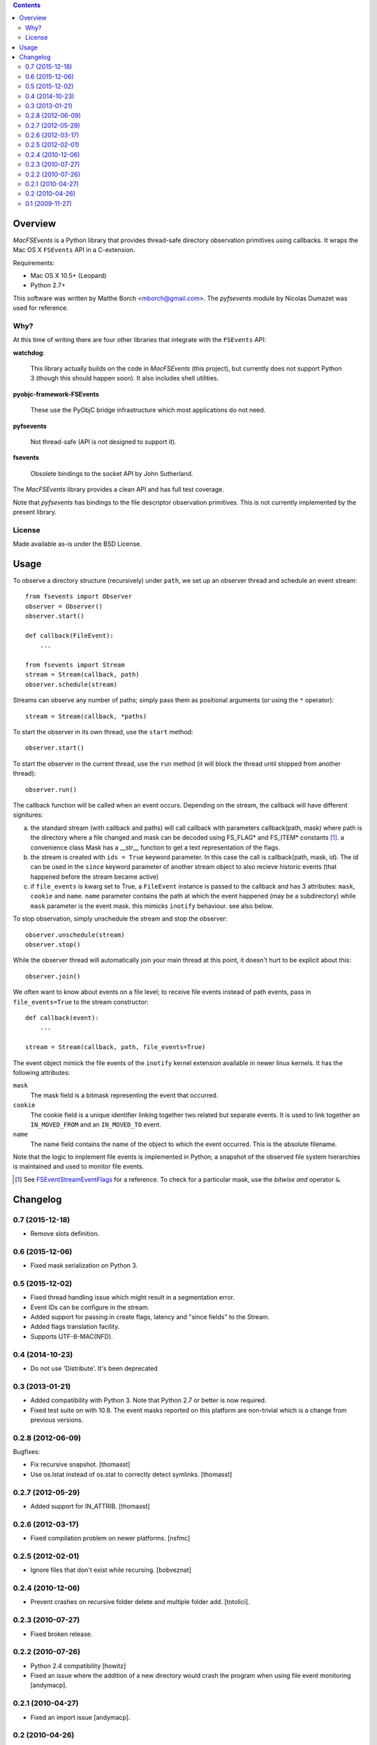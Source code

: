 .. contents::

Overview
========

.. role:: mod(emphasis)

:mod:`MacFSEvents` is a Python library that provides thread-safe
directory observation primitives using callbacks. It wraps the Mac OS
X ``FSEvents`` API in a C-extension.

Requirements:

- Mac OS X 10.5+ (Leopard)
- Python 2.7+

This software was written by Malthe Borch <mborch@gmail.com>. The
:mod:`pyfsevents` module by Nicolas Dumazet was used for reference.

.. image:: https://travis-ci.org/malthe/macfsevents.svg
    :target: https://travis-ci.org/malthe/macfsevents

Why?
----

At this time of writing there are four other libraries that integrate
with the ``FSEvents`` API:

**watchdog**:

  This library actually builds on the code in :mod:`MacFSEvents` (this
  project), but currently does not support Python 3 (though this
  should happen soon). It also includes shell utilities.

**pyobjc-framework-FSEvents**

  These use the PyObjC bridge infrastructure which most applications
  do not need.

**pyfsevents**

  Not thread-safe (API is not designed to support it).

**fsevents**

  Obsolete bindings to the socket API by John Sutherland.

The :mod:`MacFSEvents` library provides a clean API and has full test
coverage.

Note that :mod:`pyfsevents` has bindings to the file descriptor
observation primitives. This is not currently implemented by the
present library.

License
-------

Made available as-is under the BSD License.

Usage
=====

To observe a directory structure (recursively) under ``path``, we set
up an observer thread and schedule an event stream::

  from fsevents import Observer
  observer = Observer()
  observer.start()

  def callback(FileEvent):
      ...

  from fsevents import Stream
  stream = Stream(callback, path)
  observer.schedule(stream)

Streams can observe any number of paths; simply pass them as
positional arguments (or using the ``*`` operator)::

  stream = Stream(callback, *paths)

To start the observer in its own thread, use the ``start`` method::

  observer.start()

To start the observer in the current thread, use the ``run`` method
(it will block the thread until stopped from another thread)::

  observer.run()

The callback function will be called when an event occurs. 
Depending on the stream, the callback will have different signitures:

a) the standard stream (with callback and paths) will call callback with
   parameters callback(path, mask) where path is the directory where a file 
   changed and mask can be decoded using FS_FLAG* and FS_ITEM* constants [#]_.
   a convenience class Mask has a __str__ function to get a text representation
   of the flags.
b) the stream is created with ``ids = True`` keyword parameter. In this case the call
   is callback(path, mask, id). The id can be used in the ``since`` keyword
   parameter of another stream object to also recieve historic events (that
   happened before the stream became active)
c) if ``file_events`` is kwarg set to True, a
   ``FileEvent`` instance is passed to the callback and has 3 attributes:
   ``mask``, ``cookie`` and ``name``. ``name`` parameter contains the path
   at which the event happened (may be a subdirectory) while ``mask``
   parameter is the event mask. this mimicks ``inotify`` behaviour. 
   see also below.

To stop observation, simply unschedule the stream and stop the
observer::

  observer.unschedule(stream)
  observer.stop()

While the observer thread will automatically join your main thread at
this point, it doesn't hurt to be explicit about this::

  observer.join()

We often want to know about events on a file level; to receive file
events instead of path events, pass in ``file_events=True`` to the
stream constructor::

  def callback(event):
      ...

  stream = Stream(callback, path, file_events=True)

The event object mimick the file events of the ``inotify`` kernel
extension available in newer linux kernels. It has the following
attributes:

``mask``
   The mask field is a bitmask representing the event that occurred.

``cookie``
   The cookie field is a unique identifier linking together two related but separate events. It is used to link together an ``IN_MOVED_FROM`` and an ``IN_MOVED_TO`` event.

``name``
   The name field contains the name of the object to which the event occurred. This is the absolute filename.

Note that the logic to implement file events is implemented in Python;
a snapshot of the observed file system hierarchies is maintained and
used to monitor file events.

.. [#] See `FSEventStreamEventFlags <http://developer.apple.com/mac/library/documentation/Darwin/Reference/FSEvents_Ref/FSEvents_h/index.html#//apple_ref/c/tag/FSEventStreamEventFlags>`_ for a reference. To check for a particular mask, use the *bitwise and* operator ``&``.


Changelog
=========

0.7 (2015-12-18)
----------------

- Remove slots definition.

0.6 (2015-12-06)
----------------

- Fixed mask serialization on Python 3.


0.5 (2015-12-02)
----------------

- Fixed thread handling issue which might result in a segmentation
  error.

- Event IDs can be configure in the stream.

- Added support for passing in create flags, latency and "since fields"
  to the Stream.

- Added flags translation facility.

- Supports UTF-8-MAC(NFD).


0.4 (2014-10-23)
----------------

- Do not use 'Distribute'. It's been deprecated


0.3 (2013-01-21)
------------------

- Added compatibility with Python 3. Note that Python 2.7 or better is
  now required.

- Fixed test suite on with 10.8. The event masks reported on this
  platform are non-trivial which is a change from previous versions.

0.2.8 (2012-06-09)
------------------

Bugfixes:

- Fix recursive snapshot.
  [thomasst]

- Use os.lstat instead of os.stat to correctly detect symlinks.
  [thomasst]

0.2.7 (2012-05-29)
------------------

- Added support for IN_ATTRIB.
  [thomasst]

0.2.6 (2012-03-17)
------------------

- Fixed compilation problem on newer platforms.
  [nsfmc]

0.2.5 (2012-02-01)
------------------

- Ignore files that don't exist while recursing.
  [bobveznat]

0.2.4 (2010-12-06)
------------------

- Prevent crashes on recursive folder delete and multiple folder add.
  [totolici].

0.2.3 (2010-07-27)
------------------

- Fixed broken release.

0.2.2 (2010-07-26)
------------------

- Python 2.4 compatibility [howitz]

- Fixed an issue where the addition of a new directory would crash the
  program when using file event monitoring [andymacp].

0.2.1 (2010-04-27)
------------------

- Fixed an import issue [andymacp].

0.2 (2010-04-26)
----------------

- Fixed issue where existing directories would be reported along with
  a newly created one [marcboeker].

- Added support for file event monitoring.

- Fixed reference counting bug which could result in a segmentation
  fault.

0.1 (2009-11-27)
----------------

- Initial public release.



